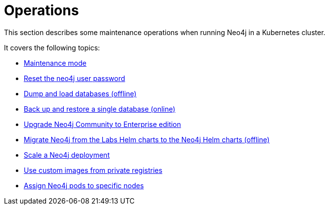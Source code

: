 :description: The section describes some maintenance operations when running Neo4j in a Kubernetes cluster.
[[kubernetes-maintenance]]
= Operations

This section describes some maintenance operations when running Neo4j in a Kubernetes cluster.

It covers the following topics:

* xref:kubernetes/operations/maintenance-mode.adoc[Maintenance mode]
* xref:kubernetes/operations/reset-password.adoc[Reset the neo4j user password]
* xref:kubernetes/operations/dump-load.adoc[Dump and load databases (offline)]
* xref:kubernetes/operations/backup-restore.adoc[Back up and restore a single database (online)]
* xref:kubernetes/operations/upgrade.adoc[Upgrade Neo4j Community to Enterprise edition
]
* xref:kubernetes/operations/migrate-from-labs.adoc[Migrate Neo4j from the Labs Helm charts to the Neo4j Helm charts (offline)]
* xref:kubernetes/operations/scaling.adoc[Scale a Neo4j deployment]
* xref:kubernetes/operations/image-pull-secret.adoc[Use custom images from private registries]
* xref:kubernetes/operations/assign-neo4j-pods.adoc[Assign Neo4j pods to specific nodes]











